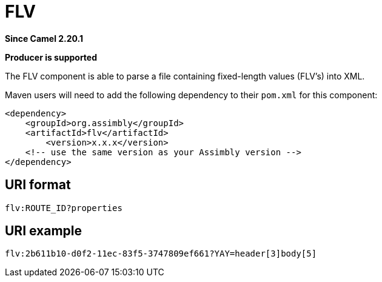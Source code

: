 = FLV Component
:doctitle: FLV
:shortname: flv
:artifactid: flv
:description: parse a file containing fixed-length values into XML
:since: 2.20.1
:supportlevel: Stable
:component-header: Producer is supported
//Manually maintained attributes

*Since Camel {since}*

*{component-header}*

The FLV component is able to parse a file containing fixed-length values (FLV's) into XML.

Maven users will need to add the following dependency to their `pom.xml`
for this component:

[source,xml]
------------------------------------------------------------
<dependency>
    <groupId>org.assimbly</groupId>
    <artifactId>flv</artifactId>
	<version>x.x.x</version>
    <!-- use the same version as your Assimbly version -->
</dependency>
------------------------------------------------------------

== URI format

--------------------------------------------
flv:ROUTE_ID?properties
--------------------------------------------

== URI example

--------------------------------------------
flv:2b611b10-d0f2-11ec-83f5-3747809ef661?YAY=header[3]body[5]
--------------------------------------------

